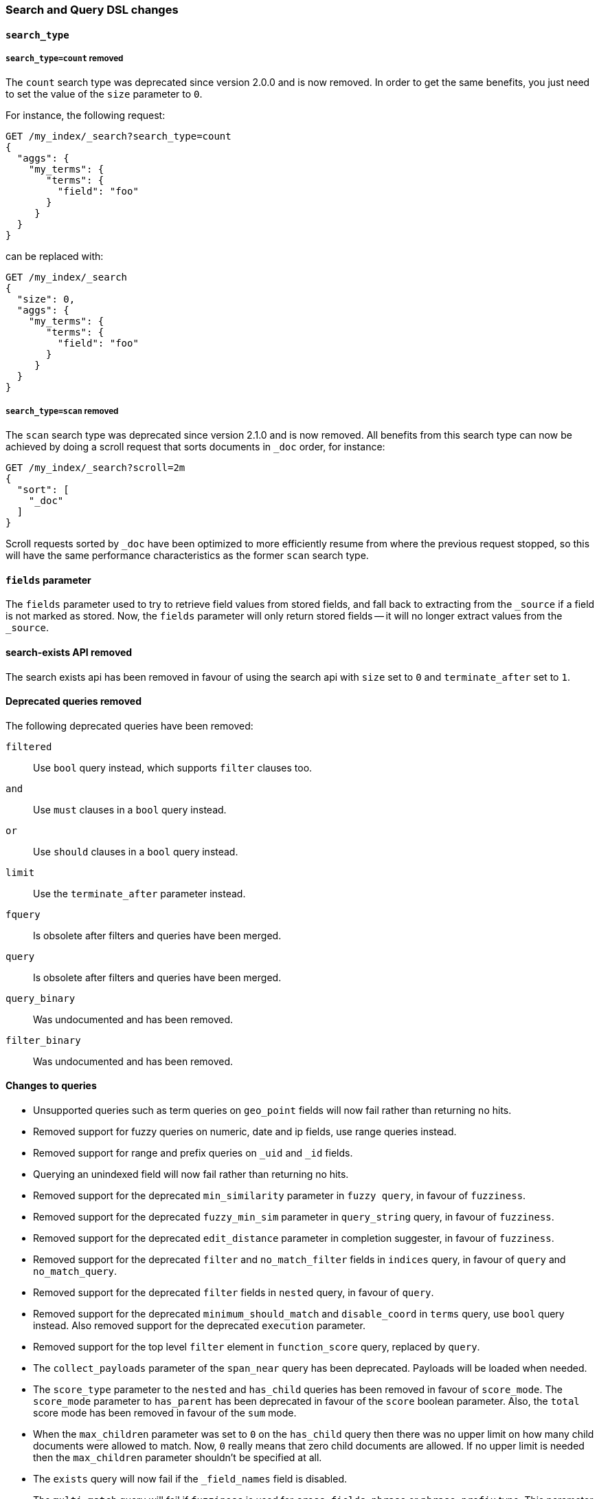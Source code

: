 [[breaking_50_search_changes]]
=== Search and Query DSL changes

==== `search_type`

===== `search_type=count` removed

The `count` search type was deprecated since version 2.0.0 and is now removed.
In order to get the same benefits, you just need to set the value of the `size`
parameter to `0`.

For instance, the following request:

[source,sh]
---------------
GET /my_index/_search?search_type=count
{
  "aggs": {
    "my_terms": {
       "terms": {
         "field": "foo"
       }
     }
  }
}
---------------

can be replaced with:

[source,sh]
---------------
GET /my_index/_search
{
  "size": 0,
  "aggs": {
    "my_terms": {
       "terms": {
         "field": "foo"
       }
     }
  }
}
---------------

===== `search_type=scan` removed

The `scan` search type was deprecated since version 2.1.0 and is now removed.
All benefits from this search type can now be achieved by doing a scroll
request that sorts documents in `_doc` order, for instance:

[source,sh]
---------------
GET /my_index/_search?scroll=2m
{
  "sort": [
    "_doc"
  ]
}
---------------

Scroll requests sorted by `_doc` have been optimized to more efficiently resume
from where the previous request stopped, so this will have the same performance
characteristics as the former `scan` search type.

==== `fields` parameter

The `fields` parameter used to try to retrieve field values from stored
fields, and fall back to extracting from the `_source` if a field is not
marked as stored.  Now, the `fields` parameter will only return stored fields
-- it will no longer extract values from the `_source`.

==== search-exists API removed

The search exists api has been removed in favour of using the search api with
`size` set to `0` and `terminate_after` set to `1`.


==== Deprecated queries removed

The following deprecated queries have been removed:

`filtered`::      Use `bool` query instead, which supports `filter` clauses too.
`and`::           Use `must` clauses in a `bool` query instead.
`or`::            Use `should` clauses in a `bool` query instead.
`limit`::         Use the `terminate_after` parameter instead.
`fquery`::        Is obsolete after filters and queries have been merged.
`query`::         Is obsolete after filters and queries have been merged.
`query_binary`::  Was undocumented and has been removed.
`filter_binary`:: Was undocumented and has been removed.


==== Changes to queries

* Unsupported queries such as term queries on `geo_point` fields will now fail
  rather than returning no hits.

* Removed support for fuzzy queries on numeric, date and ip fields, use range
  queries instead.

* Removed support for range and prefix queries on `_uid` and `_id` fields.

* Querying an unindexed field will now fail rather than returning no hits.

* Removed support for the deprecated `min_similarity` parameter in `fuzzy
  query`, in favour of `fuzziness`.

* Removed support for the deprecated `fuzzy_min_sim` parameter in
  `query_string` query, in favour of `fuzziness`.

* Removed support for the deprecated `edit_distance` parameter in completion
  suggester, in favour of `fuzziness`.

* Removed support for the deprecated `filter` and `no_match_filter` fields in `indices` query,
in favour of `query` and `no_match_query`.

* Removed support for the deprecated `filter` fields in `nested` query, in favour of `query`.

* Removed support for the deprecated `minimum_should_match` and
  `disable_coord` in `terms` query, use `bool` query instead. Also removed
  support for the deprecated `execution` parameter.

* Removed support for the top level `filter` element in `function_score` query, replaced by `query`.

* The `collect_payloads` parameter of the `span_near` query has been deprecated.  Payloads will be loaded when needed.

* The `score_type` parameter to the `nested` and `has_child` queries has been
  removed in favour of `score_mode`.  The `score_mode` parameter to `has_parent`
  has been deprecated in favour of the `score` boolean parameter.   Also, the
  `total` score mode has been removed in favour of the `sum` mode.

* When the `max_children` parameter was set to `0` on the `has_child` query
  then there was no upper limit on how many child documents were allowed to
  match. Now, `0` really means that zero child documents are allowed. If no
  upper limit is needed then the `max_children` parameter shouldn't be specified
  at all.

* The `exists` query will now fail if the `_field_names` field is disabled.

* The `multi_match` query will fail if `fuzziness` is used for `cross_fields`, `phrase` or `phrase_prefix` type.
This parameter was undocumented and silently ignored before for these types of `multi_match`.

* Deprecated support for the coerce, normalize, ignore_malformed parameters in GeoPolygonQuery. Use parameter validation_method instead.

* Deprecated support for the coerce, normalize, ignore_malformed parameters in GeoDistanceRangeQuery. Use parameter validation_method instead.

* Deprecated support for the coerce, normalize, ignore_malformed parameters in GeoDistanceQuery. Use parameter validation_method instead.

* Deprecated support for the coerce, normalize, ignore_malformed parameters in GeoBoundingBoxQuery. Use parameter validation_method instead.

==== Top level `filter` parameter

Removed support for the deprecated top level `filter` in the search api,
replaced by `post_filter`.

==== Highlighters

Removed support for multiple highlighter names, the only supported ones are:
`plain`, `fvh` and `postings`.

==== Term vectors API

The term vectors APIs no longer persist unmapped fields in the mappings.

The `dfs` parameter to the term vectors API has been removed completely. Term
vectors don't support distributed document frequencies anymore.

==== Sort

The `reverse` parameter has been removed, in favour of explicitly
specifying the sort order with the `order` option.

The `coerce` and `ignore_malformed` parameters were deprecated in favour of `validation_method`.

==== Inner hits

* Top level inner hits syntax has been removed. Inner hits can now only be specified as part of the `nested`,
`has_child` and `has_parent` queries. Use cases previously only possible with top level inner hits can now be done
with inner hits defined inside the query dsl.

* Source filtering for inner hits inside nested queries requires full field names instead of relative field names.
This is now consistent for source filtering on other places in the search API.

==== Query Profiler

In the response for profiling queries, the `query_type` has been renamed to `type` and `lucene` has been renamed to
`description`. These changes have been made so the response format is more friendly to supporting other types of profiling
in the future.

==== Search preference

The <<search-request-preference,search preference>> `_only_node` has
been removed. The same behavior can be achieved by using `_only_nodes`
and specifying a single node ID.
